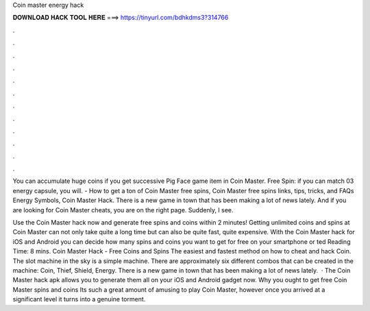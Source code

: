 Coin master energy hack



𝐃𝐎𝐖𝐍𝐋𝐎𝐀𝐃 𝐇𝐀𝐂𝐊 𝐓𝐎𝐎𝐋 𝐇𝐄𝐑𝐄 ===> https://tinyurl.com/bdhkdms3?314766



.



.



.



.



.



.



.



.



.



.



.



.

You can accumulate huge coins if you get successive Pig Face game item in Coin Master. Free Spin: if you can match 03 energy capsule, you will. - How to get a ton of Coin Master free spins, Coin Master free spins links, tips, tricks, and FAQs Energy Symbols, Coin Master Hack. There is a new game in town that has been making a lot of news lately. And if you are looking for Coin Master cheats, you are on the right page. Suddenly, I see.

Use the Coin Master hack now and generate free spins and coins within 2 minutes! Getting unlimited coins and spins at Coin Master can not only take quite a long time but can also be quite fast, quite expensive. With the Coin Master hack for iOS and Android you can decide how many spins and coins you want to get for free on your smartphone or ted Reading Time: 8 mins. Coin Master Hack - Free Coins and Spins The easiest and fastest method on how to cheat and hack Coin. The slot machine in the sky is a simple machine. There are approximately six different combos that can be created in the machine: Coin, Thief, Shield, Energy. There is a new game in town that has been making a lot of news lately.  · The Coin Master hack apk allows you to generate them all on your iOS and Android gadget now. Why you ought to get free Coin Master spins and coins Its such a great amount of amusing to play Coin Master, however once you arrived at a significant level it turns into a genuine torment.
